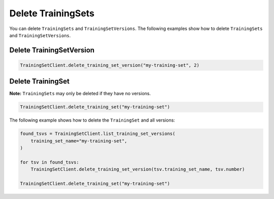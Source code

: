 .. _delete_uctraining_set:

Delete TrainingSets
===================

..
  I think this section needs more information. Are there any other issued that need to be known before performing a delete operation. 

You can delete ``TrainingSets`` and ``TrainingSetVersions``. The following examples show how to delete ``TrainingSets`` and ``TrainingSetVersions``.

Delete TrainingSetVersion
-------------------------

.. code-block:: python

    TrainingSetClient.delete_training_set_version("my-training-set", 2)

Delete TrainingSet
------------------

**Note:** ``TrainingSets`` may only be deleted if they have no versions.

.. code-block:: python

    TrainingSetClient.delete_training_set("my-training-set")


The following example shows how to delete the ``TrainingSet`` and all versions:

.. code-block:: python

    found_tsvs = TrainingSetClient.list_training_set_versions(
        training_set_name="my-training-set",
    )

    for tsv in found_tsvs:
        TrainingSetClient.delete_training_set_version(tsv.training_set_name, tsv.number)

    TrainingSetClient.delete_training_set("my-training-set")

